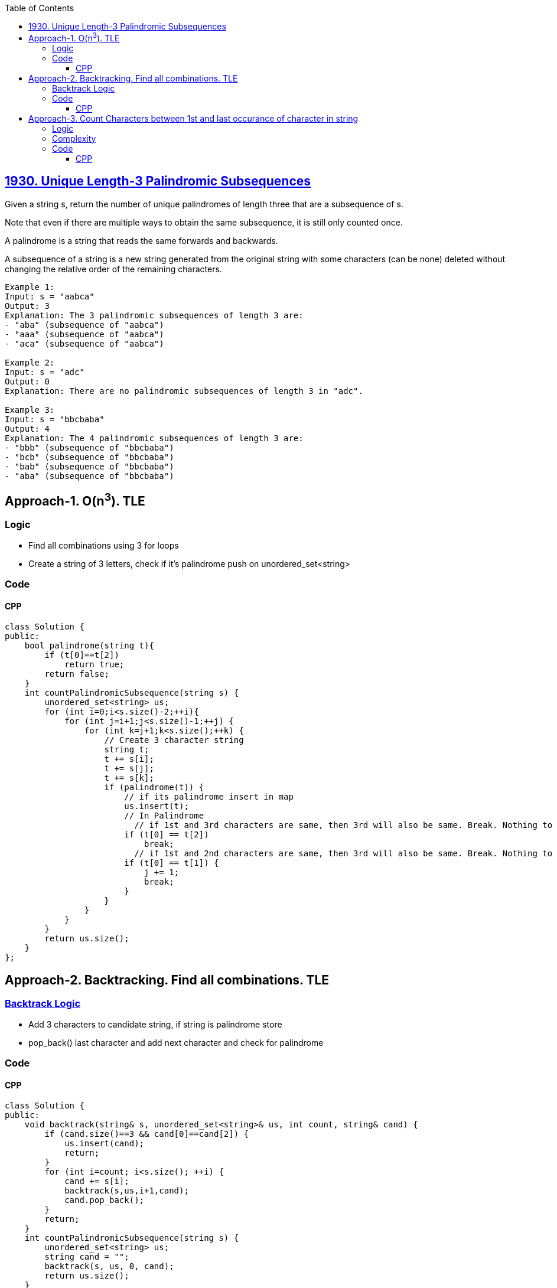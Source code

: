 :toc:
:toclevels: 6

== link:https://leetcode.com/problems/unique-length-3-palindromic-subsequences[1930. Unique Length-3 Palindromic Subsequences]
Given a string s, return the number of unique palindromes of length three that are a subsequence of s.

Note that even if there are multiple ways to obtain the same subsequence, it is still only counted once.

A palindrome is a string that reads the same forwards and backwards.

A subsequence of a string is a new string generated from the original string with some characters (can be none) deleted without changing the relative order of the remaining characters. 
```c
Example 1:
Input: s = "aabca"
Output: 3
Explanation: The 3 palindromic subsequences of length 3 are:
- "aba" (subsequence of "aabca")
- "aaa" (subsequence of "aabca")
- "aca" (subsequence of "aabca")

Example 2:
Input: s = "adc"
Output: 0
Explanation: There are no palindromic subsequences of length 3 in "adc".

Example 3:
Input: s = "bbcbaba"
Output: 4
Explanation: The 4 palindromic subsequences of length 3 are:
- "bbb" (subsequence of "bbcbaba")
- "bcb" (subsequence of "bbcbaba")
- "bab" (subsequence of "bbcbaba")
- "aba" (subsequence of "bbcbaba")
```

== Approach-1. O(n^3^). TLE
=== Logic
* Find all combinations using 3 for loops
* Create a string of 3 letters, check if it's palindrome push on unordered_set<string>

=== Code
==== CPP
```cpp
class Solution {
public:
    bool palindrome(string t){
        if (t[0]==t[2])
            return true;
        return false;
    }
    int countPalindromicSubsequence(string s) {
        unordered_set<string> us;
        for (int i=0;i<s.size()-2;++i){
            for (int j=i+1;j<s.size()-1;++j) {
                for (int k=j+1;k<s.size();++k) {
                    // Create 3 character string
                    string t;
                    t += s[i];
                    t += s[j];
                    t += s[k];
                    if (palindrome(t)) {
                        // if its palindrome insert in map
                        us.insert(t);
                        // In Palindrome 
                          // if 1st and 3rd characters are same, then 3rd will also be same. Break. Nothing to find more. bbb
                        if (t[0] == t[2])
                            break;
                          // if 1st and 2nd characters are same, then 3rd will also be same. Break. Nothing to find more. bbb
                        if (t[0] == t[1]) {
                            j += 1;  
                            break;
                        }
                    }
                }
            }
        }
        return us.size();
    }
};
```

== Approach-2. Backtracking. Find all combinations. TLE
=== link:/DS_Questions/Algorithms/Backtracking#p[Backtrack Logic]
* Add 3 characters to candidate string, if string is palindrome store
* pop_back() last character and add next character and check for palindrome

=== Code
==== CPP
```cpp
class Solution {
public:
    void backtrack(string& s, unordered_set<string>& us, int count, string& cand) {
        if (cand.size()==3 && cand[0]==cand[2]) {
            us.insert(cand);
            return;
        }
        for (int i=count; i<s.size(); ++i) {
            cand += s[i];
            backtrack(s,us,i+1,cand);
            cand.pop_back();
        }
        return;
    }
    int countPalindromicSubsequence(string s) {
        unordered_set<string> us;
        string cand = "";
        backtrack(s, us, 0, cand);
        return us.size();
    }
};
```

== Approach-3. Count Characters between 1st and last occurance of character in string
=== Logic
* 1. Note 1st and last index of character in input string
```c
s = "bbcbaba"
     0123456

    firstIndex  lastIndex
b     0            5
c     2            2
a     4            6
```
* 2. Count number of unique characters between 1st and last index
```c
    Unique character between 1st & last index
b    3  //cba
c    0
a    1  //a
```

=== Complexity
* Time: O(26 x n)
* Space: O(26 x 2)

=== Code
==== CPP
```cpp
class Solution {
public:
    int countPalindromicSubsequence(string s) {
        int n = s.size();
        /*
          s = "bbcbaba"
               0123456

                   a b c
          first = |4|0|2|....26...|
           last = |6|5|2|....26...|
        */
        vector<int> first(26, INT_MAX); // First occurrence of each character
        vector<int> last(26, INT_MIN);  // Last occurrence of each character
        int result = 0;

        // Fill first, last array
        for (int i = 0; i < n; ++i) {
            first[s[i] - 'a'] = min(first[s[i] - 'a'], i);
            last[s[i] - 'a'] = max(last[s[i] - 'a'], i);
        }

        // Count unique characters between 1st and last
        for (int i = 0; i < 26; ++i) {
            if (first[i] < last[i]) {
                unordered_set<char> uniqueChars;
                for (int j = first[i] + 1; j < last[i]; ++j) {
                    uniqueChars.insert(s[j]);
                }
                result += uniqueChars.size();
            }
        }
        return result;
    }
};

```
